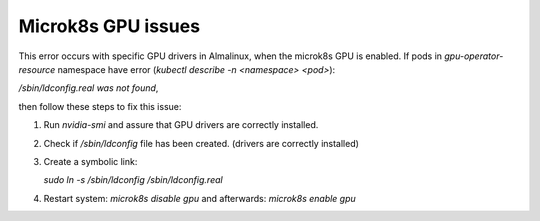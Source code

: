 Microk8s GPU issues
**********************

This error occurs with specific GPU drivers in Almalinux, 
when the microk8s GPU is enabled. If pods in `gpu-operator-resource` namespace
have error (`kubectl describe -n <namespace> <pod>`): 

`/sbin/ldconfig.real was not found`,

then follow these steps to fix this issue:

1. Run `nvidia-smi` and assure that GPU drivers are correctly installed.
2. Check if `/sbin/ldconfig` file has been created. (drivers are correctly installed)
3. Create a symbolic link:
   
   `sudo ln -s /sbin/ldconfig /sbin/ldconfig.real`

4. Restart system: `microk8s disable gpu` and afterwards: `microk8s enable gpu`

